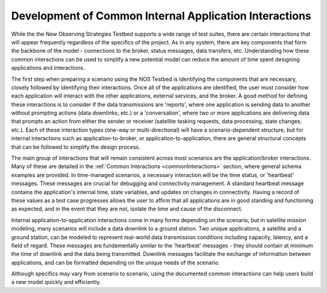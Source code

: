 .. _commonInteracts:

Development of Common Internal Application Interactions
========================================================
While the the New Observing Strategies Testbed supports a wide range of test suites, there are certain interactions that will appear frequently regardless of the specifics of the project. 
As in any system, there are key components that form the backbone of the model - connections to the broker, status messages, data transfers, etc. 
Understanding how these common interactions can be used to simplify a new potential model can reduce the amount of time spent designing applications and interactions. 

The first step when preparing a scenario using the NOS Testbed is identifying the components that are necessary, closely followed by identifying their interactions. Once all of the applications are identified, the user must consider how each application will interact with the other applications, external services, and the broker. 
A good method for defining these interactions is to consider if the data transmissions are 'reports', where one application is sending data to another without prompting actions (data downlinks, etc.) or a 'conversation', where two or more applications are delivering data that prompts an action from either the sender or receiver (satellite tasking requests, data processing, state changes, etc.). 
Each of these interaction types (one-way or multi-directional) will have a scenario-dependent structure, but for internal interactions such as application-to-broker, or application-to-application, there are general structural concepts that can be followed to simplify the design process. 

The main group of interactions that will remain consistent across most scenarios are the application/broker interactions. 
Many of these are detailed in the :ref:`Common Interactions <commonInteractions>` section, where general schema examples are provided. 
In time-managed scenarios, a necessary interaction will be the time status, or 'heartbeat' messages. These messages are crucial for debugging and connectivity management. A standard heartbeat message contains the application's internal time, state variables, and updates on changes in connectivity.
Having a record of these values as a test case progresses allows the user to affirm that all applications are in good standing and functioning as expected, and in the event that they are not, isolate the time and cause of the disconnect.

Internal application-to-application interactions come in many forms depending on the scenario, but in satellite mission modeling, many scenarios will include a data downlink to a ground station. 
Two unique applications, a satellite and a ground station, can be modeled to represent real-world data transmission conditions including capacity, latency, and a field of regard. 
These messages are fundamentally similar to the 'heartbeat' messages - they should contain at minimum the time of downlink and the data being transmitted. 
Downlink messages facilitate the exchange of information between applications, and can be formatted depending on the unique needs of the scenario. 

Although specifics may vary from scenario to scenario, using the documented common interactions can help users build a new model quickly and efficiently. 	